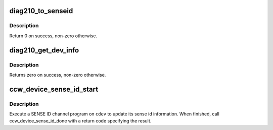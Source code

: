 .. -*- coding: utf-8; mode: rst -*-
.. src-file: drivers/s390/cio/device_id.c

.. _`diag210_to_senseid`:

diag210_to_senseid
==================

.. c:function:: int diag210_to_senseid(struct senseid *senseid, struct diag210 *diag)

    convert diag 0x210 data to sense id information

    :param struct senseid \*senseid:
        sense id

    :param struct diag210 \*diag:
        diag 0x210 data

.. _`diag210_to_senseid.description`:

Description
-----------

Return 0 on success, non-zero otherwise.

.. _`diag210_get_dev_info`:

diag210_get_dev_info
====================

.. c:function:: int diag210_get_dev_info(struct ccw_device *cdev)

    retrieve device information via diag 0x210

    :param struct ccw_device \*cdev:
        ccw device

.. _`diag210_get_dev_info.description`:

Description
-----------

Returns zero on success, non-zero otherwise.

.. _`ccw_device_sense_id_start`:

ccw_device_sense_id_start
=========================

.. c:function:: void ccw_device_sense_id_start(struct ccw_device *cdev)

    perform SENSE ID

    :param struct ccw_device \*cdev:
        ccw device

.. _`ccw_device_sense_id_start.description`:

Description
-----------

Execute a SENSE ID channel program on \ ``cdev``\  to update its sense id
information. When finished, call ccw_device_sense_id_done with a
return code specifying the result.

.. This file was automatic generated / don't edit.


